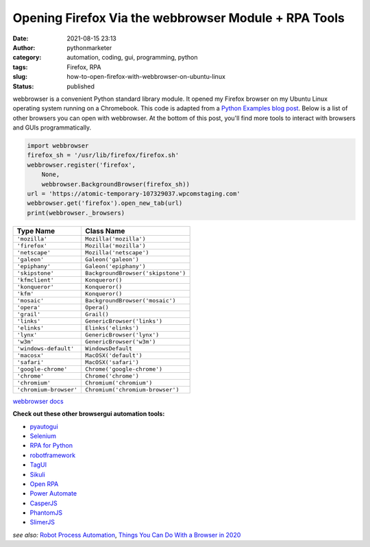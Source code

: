Opening Firefox Via the webbrowser Module + RPA Tools
#####################################################
:date: 2021-08-15 23:13
:author: pythonmarketer
:category: automation, coding, gui, programming, python
:tags: Firefox, RPA
:slug: how-to-open-firefox-with-webbrowser-on-ubuntu-linux
:status: published

webbrowser is a convenient Python standard library module. It opened my Firefox browser on my Ubuntu Linux operating system running on a Chromebook. This code is adapted from a `Python Examples blog post <https://pythonexamples.org/python-open-url-in-firefox-browser/>`__. Below is a list of other browsers you can open with webbrowser. At the bottom of this post, you'll find more tools to interact with browsers and GUIs programmatically.

.. code:: wp-block-syntaxhighlighter-code

   import webbrowser
   firefox_sh = '/usr/lib/firefox/firefox.sh'
   webbrowser.register('firefox',
       None,
       webbrowser.BackgroundBrowser(firefox_sh))
   url = 'https://atomic-temporary-107329037.wpcomstaging.com'
   webbrowser.get('firefox').open_new_tab(url)
   print(webbrowser._browsers)

.. raw:: html

   <figure class="wp-block-table is-style-regular">

====================== ==================================
Type Name              Class Name
====================== ==================================
``'mozilla'``          ``Mozilla('mozilla')``
``'firefox'``          ``Mozilla('mozilla')``
``'netscape'``         ``Mozilla('netscape')``
``'galeon'``           ``Galeon('galeon')``
``'epiphany'``         ``Galeon('epiphany')``
``'skipstone'``        ``BackgroundBrowser('skipstone')``
``'kfmclient'``        ``Konqueror()``
``'konqueror'``        ``Konqueror()``
``'kfm'``              ``Konqueror()``
``'mosaic'``           ``BackgroundBrowser('mosaic')``
``'opera'``            ``Opera()``
``'grail'``            ``Grail()``
``'links'``            ``GenericBrowser('links')``
``'elinks'``           ``Elinks('elinks')``
``'lynx'``             ``GenericBrowser('lynx')``
``'w3m'``              ``GenericBrowser('w3m')``
``'windows-default'``  ``WindowsDefault``
``'macosx'``           ``MacOSX('default')``
``'safari'``           ``MacOSX('safari')``
``'google-chrome'``    ``Chrome('google-chrome')``
``'chrome'``           ``Chrome('chrome')``
``'chromium'``         ``Chromium('chromium')``
``'chromium-browser'`` ``Chromium('chromium-browser')``
====================== ==================================

.. raw:: html

   <figcaption>

`webbrowser docs <https://docs.python.org/3/library/webbrowser.html#webbrowser.get>`__

.. raw:: html

   </figcaption>

.. raw:: html

   </figure>

**Check out these other browser\gui automation tools:**

-  `pyautogui <https://pyautogui.readthedocs.io/en/latest/>`__
-  `Selenium <https://www.selenium.dev/selenium/docs/api/py/>`__
-  `RPA for Python <https://github.com/tebelorg/RPA-Python>`__
-  `robotframework <https://github.com/robotframework/robotframework>`__
-  `TagUI <https://github.com/kelaberetiv/TagUI>`__
-  `Sikuli <https://github.com/RaiMan/SikuliX1>`__
-  `Open RPA <https://github.com/open-rpa/openrpa>`__
-  `Power Automate <https://flow.microsoft.com/en-us/blog/automate-tasks-with-power-automate-desktop-for-windows-10-no-additional-cost/>`__
-  `CasperJS <https://www.casperjs.org/>`__
-  `PhantomJS <https://github.com/ariya/phantomjs>`__
-  `SlimerJS <https://slimerjs.org/>`__

*see* *also:* `Robot Process Automation <https://en.wikipedia.org/wiki/Robotic_process_automation>`__, `Things You Can Do With a Browser in 2020 <https://github.com/luruke/browser-2020>`__
